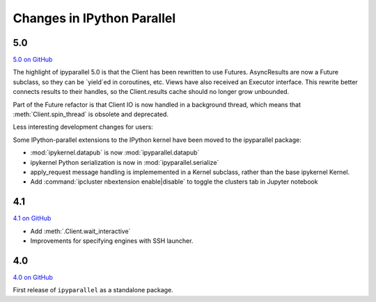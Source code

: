 .. _changelog:

Changes in IPython Parallel
===========================

5.0
---

`5.0 on GitHub <https://github.com/ipython/ipyparallel/milestones/5.0>`__

The highlight of ipyparallel 5.0 is that the Client has been rewritten to use Futures.
AsyncResults are now a Future subclass, so they can be `yield`ed in coroutines, etc.
Views have also received an Executor interface.
This rewrite better connects results to their handles,
so the Client.results cache should no longer grow unbounded.

.. seealso::

     - The Executor API :class:`ipyparallel.ViewExecutor`
     - Creating an Executor from a Client: :meth:`ipyparallel.Client.executor`
     - Each View has an :attr:`executor` attribute

Part of the Future refactor is that Client IO is now handled in a background thread,
which means that :meth:`Client.spin_thread` is obsolete and deprecated.

Less interesting development changes for users:

Some IPython-parallel extensions to the IPython kernel have been moved to the ipyparallel package:

- :mod:`ipykernel.datapub` is now :mod:`ipyparallel.datapub`
- ipykernel Python serialization is now in :mod:`ipyparallel.serialize`
- apply_request message handling is implememented in a Kernel subclass,
  rather than the base ipykernel Kernel.
- Add :command:`ipcluster nbextension enable|disable` to toggle the clusters tab in Jupyter notebook

4.1
---

`4.1 on GitHub <https://github.com/ipython/ipyparallel/milestones/4.1>`__

- Add :meth:`.Client.wait_interactive`
- Improvements for specifying engines with SSH launcher.

4.0
---

`4.0 on GitHub <https://github.com/ipython/ipyparallel/milestones/4.0>`__

First release of ``ipyparallel`` as a standalone package.

